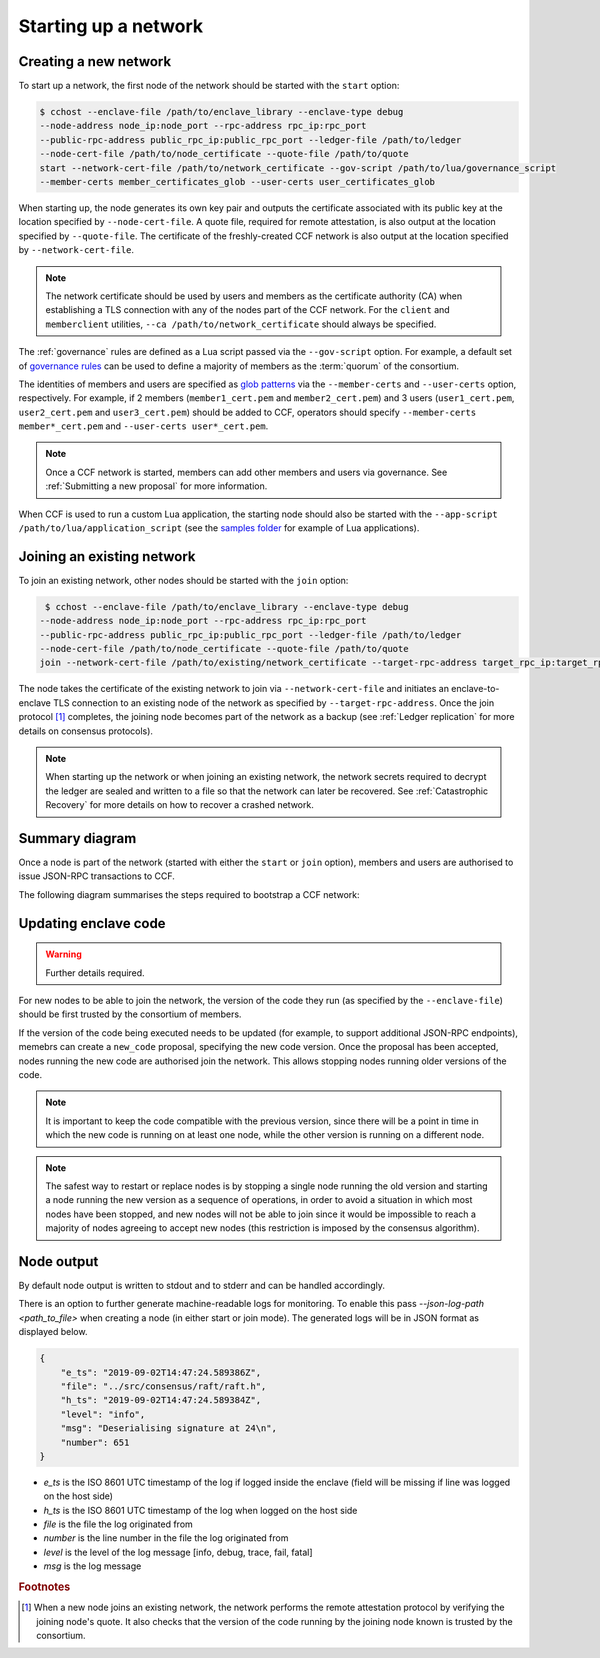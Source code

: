 Starting up a network
=====================

Creating a new network
~~~~~~~~~~~~~~~~~~~~~~

To start up a network, the first node of the network should be started with the ``start`` option:

.. code-block:: bash

    $ cchost --enclave-file /path/to/enclave_library --enclave-type debug
    --node-address node_ip:node_port --rpc-address rpc_ip:rpc_port
    --public-rpc-address public_rpc_ip:public_rpc_port --ledger-file /path/to/ledger
    --node-cert-file /path/to/node_certificate --quote-file /path/to/quote
    start --network-cert-file /path/to/network_certificate --gov-script /path/to/lua/governance_script
    --member-certs member_certificates_glob --user-certs user_certificates_glob

When starting up, the node generates its own key pair and outputs the certificate associated with its public key at the location specified by ``--node-cert-file``. A quote file, required for remote attestation, is also output at the location specified by ``--quote-file``. The certificate of the freshly-created CCF network is also output at the location specified by ``--network-cert-file``.

.. note:: The network certificate should be used by users and members as the certificate authority (CA) when establishing a TLS connection with any of the nodes part of the CCF network. For the ``client`` and ``memberclient`` utilities, ``--ca /path/to/network_certificate`` should always be specified.

The :ref:`governance` rules are defined as a Lua script passed via the ``--gov-script`` option. For example, a default set of `governance rules <https://github.com/microsoft/CCF/blob/master/src/runtime_config/gov.lua>`_ can be used to define a majority of members as the :term:`quorum` of the consortium.

The identities of members and users are specified as `glob patterns <https://en.wikipedia.org/wiki/Glob_(programming)>`_ via the ``--member-certs`` and ``--user-certs`` option, respectively. For example, if 2 members (``member1_cert.pem`` and ``member2_cert.pem``) and 3 users (``user1_cert.pem``, ``user2_cert.pem`` and ``user3_cert.pem``) should be added to CCF, operators should specify ``--member-certs member*_cert.pem`` and ``--user-certs user*_cert.pem``.

.. note:: Once a CCF network is started, members can add other members and users via governance. See :ref:`Submitting a new proposal` for more information.

When CCF is used to run a custom Lua application, the starting node should also be started with the ``--app-script /path/to/lua/application_script`` (see the `samples folder <https://github.com/microsoft/CCF/tree/master/samples/apps>`_ for example of Lua applications).

Joining an existing network
~~~~~~~~~~~~~~~~~~~~~~~~~~~

To join an existing network, other nodes should be started with the ``join`` option:

.. code-block:: bash

     $ cchost --enclave-file /path/to/enclave_library --enclave-type debug
    --node-address node_ip:node_port --rpc-address rpc_ip:rpc_port
    --public-rpc-address public_rpc_ip:public_rpc_port --ledger-file /path/to/ledger
    --node-cert-file /path/to/node_certificate --quote-file /path/to/quote
    join --network-cert-file /path/to/existing/network_certificate --target-rpc-address target_rpc_ip:target_rpc_port

The node takes the certificate of the existing network to join via ``--network-cert-file`` and initiates an enclave-to-enclave TLS connection to an existing node of the network as specified by ``--target-rpc-address``. Once the join protocol [#remote_attestation]_ completes, the joining node becomes part of the network as a backup (see :ref:`Ledger replication` for more details on consensus protocols).

.. note:: When starting up the network or when joining an existing network, the network secrets required to decrypt the ledger are sealed and written to a file so that the network can later be recovered. See :ref:`Catastrophic Recovery` for more details on how to recover a crashed network.

Summary diagram
~~~~~~~~~~~~~~~

Once a node is part of the network (started with either the ``start`` or ``join`` option), members and users are authorised to issue JSON-RPC transactions to CCF.

The following diagram summarises the steps required to bootstrap a CCF network:

.. mermaid::

    sequenceDiagram
        participant Operators
        participant Members
        participant Users
        participant Node 0
        participant Node 1

        Operators->>+Node 0: cchost start --rpc-address=ip0:port0
        Node 0-->>Operators: Network Certificate
        Note over Node 0: Part Of Network

        Operators->>+Node 1: cchost join --network-cert-file=Network Certificate --target-rpc-address=ip0:port0

        Node 1->>+Node 0: Join network (over TLS)
        Node 0-->>Node 1: Network Secrets (over TLS)

        Note over Node 1: Part Of Network

        loop Governance transactions
            Members->>+Node 0: JSON-RPC Request
            Node 0-->>Members: JSON-RPC Response
            Members->>+Node 1: JSON-RPC Request
            Node 1-->>Members: JSON-RPC Response
        end

        loop Business transactions
            Users->>+Node 0: JSON-RPC Request
            Node 0-->>Users: JSON-RPC Response
            Users->>+Node 1: JSON-RPC Request
            Node 1-->>Users: JSON-RPC Response
        end


Updating enclave code
~~~~~~~~~~~~~~~~~~~~~

.. warning:: Further details required.

For new nodes to be able to join the network, the version of the code they run (as specified by the ``--enclave-file``) should be first trusted by the consortium of members.

If the version of the code being executed needs to be updated (for example, to support additional JSON-RPC endpoints), memebrs can create a ``new_code`` proposal, specifying the new code version. Once the proposal has been accepted, nodes running the new code are authorised join the network. This allows stopping nodes running older versions of the code.

.. note:: It is important to keep the code compatible with the previous version, since there will be a point in time in which the new code is running on at least one node, while the other version is running on a different node.

.. note:: The safest way to restart or replace nodes is by stopping a single node running the old version and starting a node running the new version as a sequence of operations, in order to avoid a situation in which most nodes have been stopped, and new nodes will not be able to join since it would be impossible to reach a majority of nodes agreeing to accept new nodes (this restriction is imposed by the consensus algorithm).


Node output
~~~~~~~~~~~

By default node output is written to stdout and to stderr and can be handled accordingly.

There is an option to further generate machine-readable logs for monitoring. To enable this pass `--json-log-path <path_to_file>` when creating a node (in either start or join mode). The generated logs will be in JSON format as displayed below.

.. code-block:: json

        {
            "e_ts": "2019-09-02T14:47:24.589386Z",
            "file": "../src/consensus/raft/raft.h",
            "h_ts": "2019-09-02T14:47:24.589384Z",
            "level": "info",
            "msg": "Deserialising signature at 24\n",
            "number": 651
        }

- `e_ts` is the ISO 8601 UTC timestamp of the log if logged inside the enclave (field will be missing if line was logged on the host side)
- `h_ts` is the ISO 8601 UTC timestamp of the log when logged on the host side
- `file` is the file the log originated from
- `number` is the line number in the file the log originated from
- `level` is the level of the log message [info, debug, trace, fail, fatal]
- `msg` is the log message

.. rubric:: Footnotes

.. [#remote_attestation] When a new node joins an existing network, the network performs the remote attestation protocol by verifying the joining node's quote. It also checks that the version of the code running by the joining node known is trusted by the consortium.
